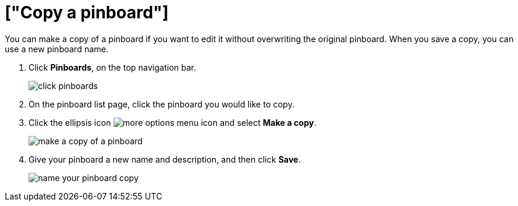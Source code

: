 = ["Copy a pinboard"]
:last_updated: 11/15/2019
:permalink: /:collection/:path.html
:sidebar: mydoc_sidebar
:summary: You can copy a pinboard to edit it without changing the original pinboard.

You can make a copy of a pinboard if you want to edit it without overwriting the original pinboard.
When you save a copy, you can use a new pinboard name.

. Click *Pinboards*, on the top navigation bar.
+
image::{{ site.baseurl }}/images/click-pinboards.png[]

. On the pinboard list page, click the pinboard you would like to copy.
. Click the ellipsis icon image:{{ site.baseurl }}/images/icon-ellipses.png[more options menu icon] and select *Make a copy*.
+
image::{{ site.baseurl }}/images/make_a_copy_of_a_pinboard.png[]

. Give your pinboard a new name and description, and then click *Save*.
+
image::{{ site.baseurl }}/images/name_your_pinboard_copy.png[]
